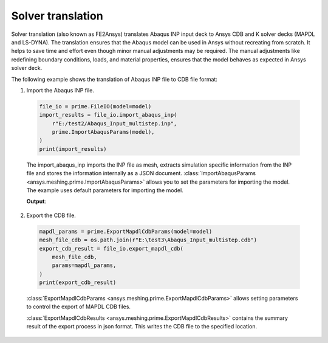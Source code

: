 .. _ref_index_solver_translation:

******************
Solver translation
******************

Solver translation (also known as FE2Ansys) translates Abaqus INP input deck to Ansys CDB and K solver decks (MAPDL and LS-DYNA).
The translation ensures that the Abaqus model can be used in Ansys without recreating from scratch.
It helps to save time and effort even though minor manual adjustments may be required.
The manual adjustments like redefining boundary conditions, loads, and material properties,
ensures that the model behaves as expected in Ansys solver deck.

The following example shows the translation of Abaqus INP file to CDB file format:

1.	Import the Abaqus INP file.

    .. code-block:: python

       file_io = prime.FileIO(model=model)
       import_results = file_io.import_abaqus_inp(
           r"E:/test2/Abaqus_Input_multistep.inp",
           prime.ImportAbaqusParams(model),
       )
       print(import_results)
   
    The import_abaqus_inp imports the INP file as mesh, extracts simulation specific information from the INP file and
    stores the information internally as a JSON document. :class:`ImportAbaqusParams <ansys.meshing.prime.ImportAbaqusParams>`
    allows you to set the parameters for importing the model. The example uses default parameters for importing the model.

    **Output**:

    .. figure:: ../images/fe2ansys_abaqus_import.png

2.	Export the CDB file.

    .. code-block:: python

        mapdl_params = prime.ExportMapdlCdbParams(model=model)
        mesh_file_cdb = os.path.join(r"E:\test3\Abaqus_Input_multistep.cdb")
        export_cdb_result = file_io.export_mapdl_cdb(
            mesh_file_cdb,
            params=mapdl_params,
        )
        print(export_cdb_result)

    :class:`ExportMapdlCdbParams <ansys.meshing.prime.ExportMapdlCdbParams>` allows setting parameters to control
    the export of MAPDL CDB files.

    :class:`ExportMapdlCdbResults <ansys.meshing.prime.ExportMapdlCdbResults>` contains the summary
    result of the export process in json format. This writes the CDB file to the specified location.

    .. figure:: ../images/fe2ansys_cdb_export.png
